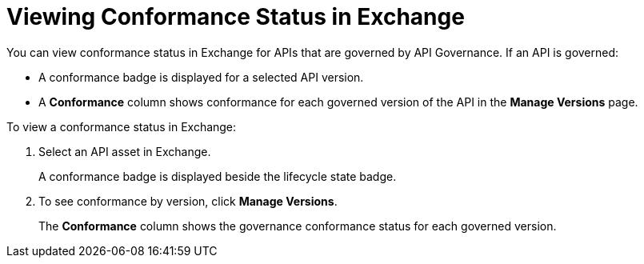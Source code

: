 = Viewing Conformance Status in Exchange 

You can view conformance status in Exchange for APIs that are governed by API Governance. If an API is governed:

* A conformance badge is displayed for a selected API version.
* A *Conformance* column shows conformance for each governed version of the API in the *Manage Versions* page. 

To view a conformance status in Exchange:

. Select an API asset in Exchange. 
+
A conformance badge is displayed beside the lifecycle state badge.
+
. To see conformance by version, click *Manage Versions*.
//. Select the *Conformance Status* page in the left navigation.
+
The *Conformance* column shows the governance conformance status for each governed version.